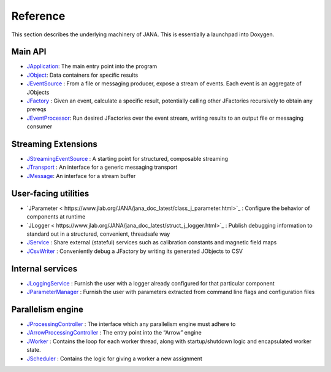 Reference
========

This section describes the underlying machinery of JANA. This is essentially a launchpad into Doxygen.

Main API
-----------

* `JApplication <https://www.jlab.org/JANA/jana_doc_latest/class_j_application.html>`_: The main entry point into the program
* `JObject <https://www.jlab.org/JANA/jana_doc_latest/class_j_object.html>`_: Data containers for specific results
* `JEventSource <https://www.jlab.org/JANA/jana_doc_latest/class_j_event_source.html>`_ : From a file or messaging producer, expose a stream of events. Each event is an aggregate of JObjects
* `JFactory <https://www.jlab.org/JANA/jana_doc_latest/class_j_factory.html>`_ : Given an event, calculate a specific result, potentially calling other JFactories recursively to obtain any prereqs
* `JEventProcessor <https://www.jlab.org/JANA/jana_doc_latest/class_j_event_processor.html>`_: Run desired JFactories over the event stream, writing results to an output file or messaging consumer

Streaming Extensions
----------------------

* `JStreamingEventSource <https://www.jlab.org/JANA/jana_doc_latest/class_j_streaming_event_source.html>`_ : A starting point for structured, composable streaming
* `JTransport <https://www.jlab.org/JANA/jana_doc_latest/struct_j_transport.html>`_ : An interface for a generic messaging transport
* `JMessage <https://www.jlab.org/JANA/jana_doc_latest/struct_j_message.html>`_: An interface for a stream buffer

User-facing utilities
-----------------------

* `JParameter < https://www.jlab.org/JANA/jana_doc_latest/class_j_parameter.html>`_ : Configure the behavior of components at runtime
* `JLogger < https://www.jlab.org/JANA/jana_doc_latest/struct_j_logger.html>`_ : Publish debugging information to standard out in a structured, convenient, threadsafe way
* `JService <https://www.jlab.org/JANA/jana_doc_latest/struct_j_service.html>`_ : Share external (stateful) services such as calibration constants and magnetic field maps
* `JCsvWriter <https://www.jlab.org/JANA/jana_doc_latest/class_j_csv_writer.html>`_ : Conveniently debug a JFactory by writing its generated JObjects to CSV

Internal services
------------------------

* `JLoggingService <https://www.jlab.org/JANA/jana_doc_latest/class_j_logging_service.html>`_ : Furnish the user with a logger already configured for that particular component
* `JParameterManager <https://www.jlab.org/JANA/jana_doc_latest/class_j_parameter_manager.html>`_ : Furnish the user with parameters extracted from command line flags and configuration files

Parallelism engine
----------------------

* `JProcessingController <https://www.jlab.org/JANA/jana_doc_latest/class_j_processing_controller.html>`_ : The interface which any parallelism engine must adhere to
* `JArrowProcessingController <https://www.jlab.org/JANA/jana_doc_latest/class_j_arrow_processing_controller.html>`_ : The entry point into the “Arrow” engine
* `JWorker <https://www.jlab.org/JANA/jana_doc_latest/class_j_worker.html>`_ : Contains the loop for each worker thread, along with startup/shutdown logic and encapsulated worker state.
* `JScheduler <https://www.jlab.org/JANA/jana_doc_latest/class_j_scheduler.html>`_ : Contains the logic for giving a worker a new assignment
